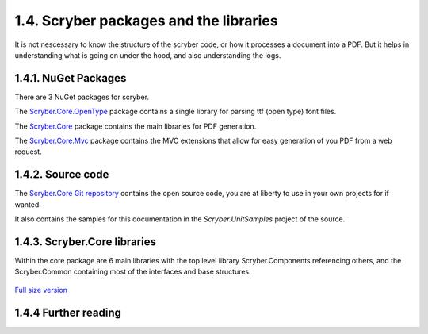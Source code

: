========================================
1.4. Scryber packages and the libraries
========================================

It is not nescessary to know the structure of the scryber code, or how it processes a document into a PDF.
But it helps in understanding what is going on under the hood, and also understanding the logs.

1.4.1. NuGet Packages
----------------------

There are 3 NuGet packages for scryber.

The `Scryber.Core.OpenType <https://www.nuget.org/packages/Scryber.Core.OpenType/>`_ package contains a single library for parsing ttf (open type) font files.

The `Scryber.Core <https://www.nuget.org/packages/Scryber.Core/>`_ package contains the main libraries for PDF generation.

The `Scryber.Core.Mvc <https://www.nuget.org/packages/Scryber.Core.Mvc/>`_ package contains the MVC extensions that allow for easy generation of you PDF from a web request.


1.4.2. Source code
------------------

The `Scryber.Core Git repository <https://github.com/richard-scryber/scryber.core>`_ contains the open source code, you are at liberty to use in your own projects for if wanted.

It also contains the samples for this documentation in the `Scryber.UnitSamples` project of the source.


1.4.3. Scryber.Core libraries
-----------------------------

Within the core package are 6 main libraries with the top level library Scryber.Components referencing others, and the Scryber.Common containing most of the interfaces and base structures.

.. figure:: ../images/dll_references.png
    :target: ../_images/dll_references.png
    :alt: Package and library references
    :class: with-shadow

`Full size version <../_images/dll_references.png>`_


1.4.4 Further reading
---------------------


